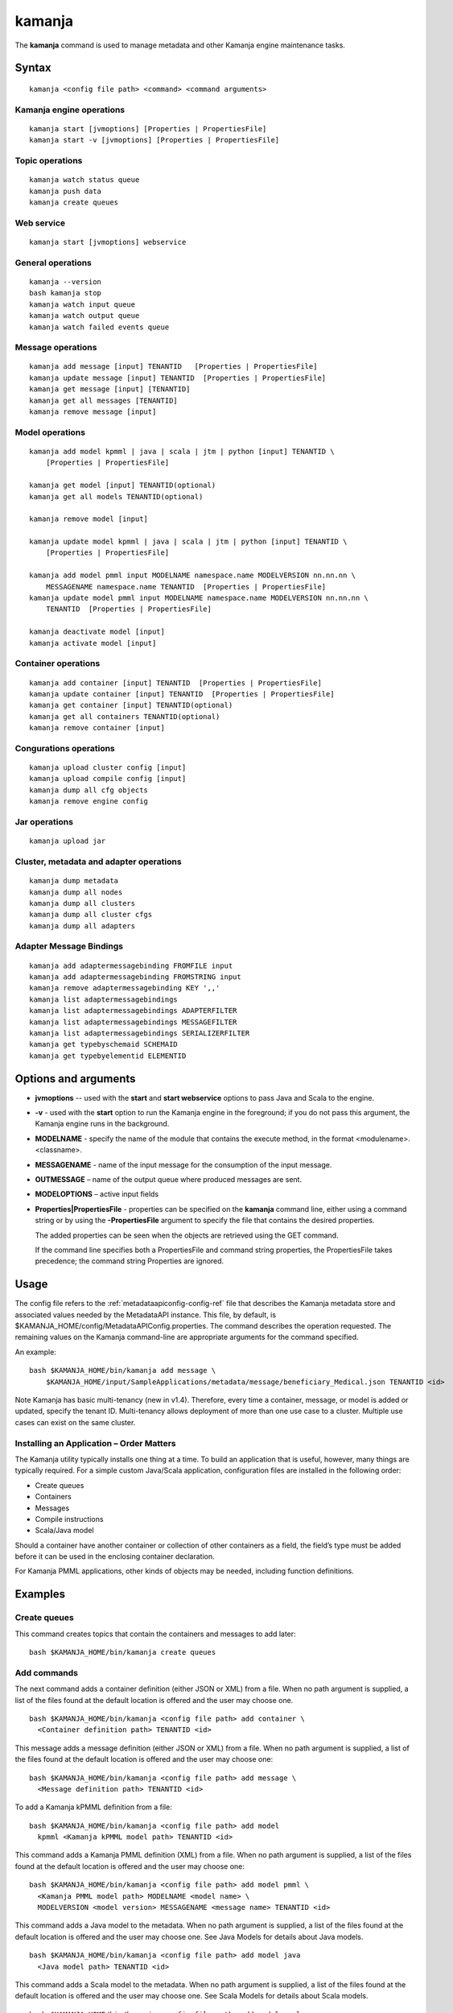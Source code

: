 


.. _kamanja-command-ref:

kamanja
=======

The **kamanja** command is used to manage metadata
and other Kamanja engine maintenance tasks.

Syntax
------

::

  kamanja <config file path> <command> <command arguments>

Kamanja engine operations
~~~~~~~~~~~~~~~~~~~~~~~~~

::

  kamanja start [jvmoptions] [Properties | PropertiesFile]
  kamanja start -v [jvmoptions] [Properties | PropertiesFile]

Topic operations
~~~~~~~~~~~~~~~~

::

  kamanja watch status queue
  kamanja push data
  kamanja create queues

Web service
~~~~~~~~~~~

::

  kamanja start [jvmoptions] webservice

General operations
~~~~~~~~~~~~~~~~~~

::

  kamanja --version
  bash kamanja stop
  kamanja watch input queue
  kamanja watch output queue
  kamanja watch failed events queue


Message operations
~~~~~~~~~~~~~~~~~~

::

  kamanja add message [input] TENANTID   [Properties | PropertiesFile] 
  kamanja update message [input] TENANTID  [Properties | PropertiesFile] 
  kamanja get message [input] [TENANTID]
  kamanja get all messages [TENANTID]
  kamanja remove message [input]

Model operations
~~~~~~~~~~~~~~~~

::

  kamanja add model kpmml | java | scala | jtm | python [input] TENANTID \
      [Properties | PropertiesFile] 

  kamanja get model [input] TENANTID(optional) 
  kamanja get all models TENANTID(optional) 

  kamanja remove model [input]

  kamanja update model kpmml | java | scala | jtm | python [input] TENANTID \
      [Properties | PropertiesFile] 

  kamanja add model pmml input MODELNAME namespace.name MODELVERSION nn.nn.nn \
      MESSAGENAME namespace.name TENANTID  [Properties | PropertiesFile] 
  kamanja update model pmml input MODELNAME namespace.name MODELVERSION nn.nn.nn \
      TENANTID  [Properties | PropertiesFile] 

  kamanja deactivate model [input]
  kamanja activate model [input]

Container operations
~~~~~~~~~~~~~~~~~~~~

::

  kamanja add container [input] TENANTID  [Properties | PropertiesFile] 
  kamanja update container [input] TENANTID  [Properties | PropertiesFile] 
  kamanja get container [input] TENANTID(optional) 
  kamanja get all containers TENANTID(optional) 
  kamanja remove container [input]

Congurations operations
~~~~~~~~~~~~~~~~~~~~~~~

::

  kamanja upload cluster config [input]
  kamanja upload compile config [input]
  kamanja dump all cfg objects
  kamanja remove engine config


Jar operations
~~~~~~~~~~~~~~

::

  kamanja upload jar

Cluster, metadata and adapter operations
~~~~~~~~~~~~~~~~~~~~~~~~~~~~~~~~~~~~~~~~

::

  kamanja dump metadata
  kamanja dump all nodes
  kamanja dump all clusters
  kamanja dump all cluster cfgs
  kamanja dump all adapters


Adapter Message Bindings
~~~~~~~~~~~~~~~~~~~~~~~~

::

  kamanja add adaptermessagebinding FROMFILE input
  kamanja add adaptermessagebinding FROMSTRING input
  kamanja remove adaptermessagebinding KEY ',,'
  kamanja list adaptermessagebindings
  kamanja list adaptermessagebindings ADAPTERFILTER 
  kamanja list adaptermessagebindings MESSAGEFILTER 
  kamanja list adaptermessagebindings SERIALIZERFILTER 
  kamanja get typebyschemaid SCHEMAID 
  kamanja get typebyelementid ELEMENTID 

Options and arguments
---------------------

- **jvmoptions** -- used with the **start** and **start webservice** options
  to pass Java and Scala to the engine.

- **-v** - used with the **start** option
  to run the Kamanja engine in the foreground;
  if you do not pass this argument,
  the Kamanja engine runs in the background.

- **MODELNAME** - specify the name of the module
  that contains the execute method,
  in the format <modulename>.<classname>.

- **MESSAGENAME** - name of the input message
  for the consumption of the input message.

- **OUTMESSAGE** – name of the output queue where produced messages are sent.

- **MODELOPTIONS** – active input fields

- **Properties|PropertiesFile** - properties can be specified
  on the **kamanja** command line, either using a command string
  or by using the **-PropertiesFile** argument to specify the file
  that contains the desired properties.

  The added properties can be seen when the objects are retrieved
  using the GET command.

  If the command line specifies both a PropertiesFile
  and command string properties, the PropertiesFile takes precedence;
  the command string Properties are ignored.

Usage
-----

The config file refers to the :ref:`metadataapiconfig-config-ref` file
that describes the Kamanja metadata store and associated values
needed by the MetadataAPI instance.
This file, by default, is $KAMANJA_HOME/config/MetadataAPIConfig.properties.
The command describes the operation requested.
The remaining values on the Kamanja command-line
are appropriate arguments for the command specified.

An example:

::

  bash $KAMANJA_HOME/bin/kamanja add message \
      $KAMANJA_HOME/input/SampleApplications/metadata/message/beneficiary_Medical.json TENANTID <id>

Note Kamanja has basic multi-tenancy (new in v1.4).
Therefore, every time a container, message, or model is added or updated,
specify the tenant ID.
Multi-tenancy allows deployment of more than one use case to a cluster.
Multiple use cases can exist on the same cluster.

Installing an Application – Order Matters
~~~~~~~~~~~~~~~~~~~~~~~~~~~~~~~~~~~~~~~~~

The Kamanja utility typically installs one thing at a time.
To build an application that is useful, however,
many things are typically required.
For a simple custom Java/Scala application,
configuration files are installed in the following order:

- Create queues
- Containers
- Messages
- Compile instructions
- Scala/Java model

Should a container have another container or collection of other containers
as a field, the field’s type must be added
before it can be used in the enclosing container declaration.

For Kamanja PMML applications,
other kinds of objects may be needed, including function definitions. 

Examples
--------

Create queues
~~~~~~~~~~~~~

This command creates topics that contain the containers
and messages to add later:

::

  bash $KAMANJA_HOME/bin/kamanja create queues

Add commands
~~~~~~~~~~~~

The next command adds a container definition (either JSON or XML) from a file.
When no path argument is supplied,
a list of the files found at the default location is offered
and the user may choose one.

::

  bash $KAMANJA_HOME/bin/kamanja <config file path> add container \
    <Container definition path> TENANTID <id>

This message adds a message definition (either JSON or XML) from a file.
When no path argument is supplied,
a list of the files found at the default location is offered
and the user may choose one:

::

  bash $KAMANJA_HOME/bin/kamanja <config file path> add message \
    <Message definition path> TENANTID <id>

To add a Kamanja kPMML definition from a file:

::

  bash $KAMANJA_HOME/bin/kamanja <config file path> add model
    kpmml <Kamanja kPMML model path> TENANTID <id>


This command adds a Kamanja PMML definition (XML) from a file.
When no path argument is supplied,
a list of the files found at the default location is offered
and the user may choose one:

::

  bash $KAMANJA_HOME/bin/kamanja <config file path> add model pmml \
    <Kamanja PMML model path> MODELNAME <model name> \
    MODELVERSION <model version> MESSAGENAME <message name> TENANTID <id>

This command adds a Java model to the metadata.
When no path argument is supplied,
a list of the files found at the default location is offered
and the user may choose one.
See Java Models for details about Java models.

::

  bash $KAMANJA_HOME/bin/kamanja <config file path> add model java
    <Java model path> TENANTID <id>

This command adds a Scala model to the metadata.
When no path argument is supplied,
a list of the files found at the default location is offered
and the user may choose one.
See Scala Models for details about Scala models.

::

  bash $KAMANJA_HOME/bin/kamanja <config file path> add model scala
    <Scala model path> TENANTID <id>

This command adds a :ref:`JTM<jtm-term>`.

bash $KAMANJA_HOME/bin/kamanja <config file path> add model jtm <JTM path> TENANTID <id>

Add a cluster configuration file:

::

  bash $KAMANJA_HOME/bin/kamanja <config file path> \
    upload cluster config <Cluster configuration path>


Note: The upload command word is used for historical reasons.
The :ref:`ClusterConfig.json<clusterconfig-config-ref>` file
is not actually copied to any other servers.
The JSON is loaded in the local data store.
When Kamanja is started,
it checks for the config information in the local data store.

This command adds a Java or Scala compile metadata configuration.
Note that the compile configuration metadata must exist
before a compile of the corresponding model is attempted.
When no path argument is supplied,
a list of the files found at the default location is offered
and the user may choose one:

::

  bash $KAMANJA_HOME/bin/kamanja <config file path> upload compile \
    config <Compile configuration path>

Add the function definition found in the supplied string:

::

  bash $KAMANJA_HOME/bin/kamanja <config file path> add function <Function definition string>

Add an adapter message binding from a file.
See message bindings for details about adapter message bindings.

::

  bash $KAMANJA_HOME/bin/kamanja add adaptermessagebinding FROMFILE <Adapter binding JSON>

Add an adapter message binding from a string.
See message bindings for details about adapter message bindings.

::

  bash $KAMANJA_HOME/bin/kamanja add adaptermessagebinding FROMSTRING <Adapter binding string>

Remove Commands
~~~~~~~~~~~~~~~

Remove a message.
A list of messages is presented from which to choose
which message should be removed.
Alternatively, a fully-qualified name (namespace.name.version)
may be specified on the command-line.

::

  bash $KAMANJA_HOME/bin/kamanja <config file path> remove message

Remove a model.
A list of models is presented from which to choose
which model should be removed.
Alternatively, a fully-qualified name (namespace.name.version)
may be specified on the command-line.

::

  bash $KAMANJA_HOME/bin/kamanja <config file path> remove model

Remove a container.
A list of containers is presented from which to choose
which container should be removed.
Alternatively, a fully-qualified name (namespace.name.version)
may be specified on the command-line.

::

  bash $KAMANJA_HOME/bin/kamanja <config file path> remove container

Remove a function.
A list of functions is presented from which to choose
which function should be removed.
Alternatively, a fully-qualified name (namespace.name.version)
may be specified on the command-line.

::

  bash $KAMANJA_HOME/bin/kamanja <config file path> remove function

Remove an engine configuration.
A list of configurations is presented from which to choose
which node configuration is to be removed.
Alternatively a fully-qualified name (namespace.name.version)
may be specified on the command-line.

::

  bash $KAMANJA_HOME/bin/kamanja <config file path> remove engine config

Remove an adapter message binding.
See message bindings for details about adapter message bindings.

::

  bash $KAMANJA_HOME/bin/kamanja <config file path> \
    remove adaptermessagebinding
    KEY ‘<adapter name>,<namespace.msgname>,<namespace.serializername>’

Update Commands
~~~~~~~~~~~~~~~

Update a message.
A list of messages is presented from which to choose
which message should be updated.
Alternatively, a message definition file path may be supplied explicitly
bypassing the menu selection process.

::

  bash $KAMANJA_HOME/bin/kamanja <config file path> \
    update message <command parameters> TENANTID <id>

Update a container.
A list of containers is presented from which to choose
which container should be updated.
Alternatively, a container definition file path
may be supplied explicitly bypassing the menu selection process.

::

  bash $KAMANJA_HOME/bin/kamanja <config file path> \
    update container <command parameters> TENANTID <id>

Update a model.
A list of models is presented from which to choose
which model should be updated.
Alternatively, a model definition file path may be supplied explicitly
bypassing the menu selection process.

::

  bash $KAMANJA_HOME/bin/kamanja <config file path> \
    update model <command parameters> TENANTID <id>

Note: If you execute an update model command
and the does not match the existing , an error message is returned.

Update a function.  A list of functions is presented
from which to choose which message should be updated.
Alternatively, a function definition file path
may be supplied explicitly bypassing the menu selection process.

::

  bash $KAMANJA_HOME/bin/kamanja <config file path> \
    update function <command parameters>

Query Commands
~~~~~~~~~~~~~~

List message(s).  A list of messages is presented
from which to choose which message should be listed.
Alternatively, a message name or part of a message name
(namespace.name.version) can be supplied
on the command-line and used to filter the messages.

::

  bash $KAMANJA_HOME/bin/kamanja <config file path> get message

Get all messages.  List all messages.

::

  bash $KAMANJA_HOME/bin/kamanja <config file path> get all messages

List model(s).  A list of models is presented
from which to choose which model should be listed.
Alternatively, a model name or part of a model name
(namespace.name.version) can be supplied on the command-line
and used to filter the models.

::

  bash $KAMANJA_HOME/bin/kamanja <config file path> get model

Get all models.  List all models.

::

  bash $KAMANJA_HOME/bin/kamanja <config file path> get all models

List container(s).  A list of containers is presented
from which to choose which container should be listed.
Alternatively, a container name or part of a container name
(namespace.name.version) can be supplied on the command-line
and used to filter the containers.

::

  bash $KAMANJA_HOME/bin/kamanja <config file path> get container

Get all containers.  List all containers.

::

  bash $KAMANJA_HOME/bin/kamanja <config file path> get all containers

List function(s).  A list of functions is presented
from which to choose which function should be listed.
Alternatively, a function name or part of a function name
(namespace.name.version) can be supplied on the command-line
and used to filter the containers.

::

  bash $KAMANJA_HOME/bin/kamanja <config file path> get function

Retrieve the message/container of that particular schema ID.

::

  $KAMANJA_HOME/bin/kamanja $KAMANJA_HOME/config/MetadataAPIConfig.properties \
    get typebyschemaid SCHEMAID 2000001

Retrieve message/container/model of the element ID.

::

  $KAMANJA_HOME/bin/kamanja $KAMANJA_HOME/config/MetadataAPIConfig.properties \
    get typebyelementid ELEMENTID 2000002

Retrieves list of adapter message bindings.
See message bindings for details about adapter message bindings.

::

  bash $KAMANJA_HOME/bin/kamanja list adaptermessagebindings

Retrieves all bindings per adapter name.
See message bindings for details about adapter message bindings.

::

  bash $KAMANJA_HOME/bin/kamanja list adaptermessagebindings \
    ADAPTERFILTER <adapter name>

Retrieve all bindings per message name.
See message bindings for details about adapter message bindings.

::

  bash $KAMANJA_HOME/bin/kamanja list adaptermessagebindings
    MESSAGEFILTER <message name>

Retrieve all bindings per serializer name.
See message bindings for details about adapter message bindings.

::

  bash $KAMANJA_HOME/bin/kamanja list adaptermessagebindings \
    SERIALIZERFILTER <serializer name>

Get the Kamanja version.

::

  bash $KAMANJA_HOME/bin/kamanja --version

Dump Commands
~~~~~~~~~~~~~

Dump all functions known in the metadata.

::

  bash $KAMANJA_HOME/bin/kamanja <config file path> dump all functions

Dump all metadata information configurations
for custom Java/Scala models known in the metadata.

::

  bash $KAMANJA_HOME/bin/kamanja <config file path> dump all cfg objects

Dump all metadata.

::

  bash $KAMANJA_HOME/bin/kamanja <config file path> dump metadata

Dump all nodes in some cluster configuration.
A list of configurations is presented from which to choose.

::

  bash $KAMANJA_HOME/bin/kamanja <config file path> dump all nodes

Dump all clusters known in the system,
including their cluster node configurations.

::

  bash $KAMANJA_HOME/bin/kamanja <config file path> dump all clusters

Similar to dump all clusters but excludes the cluster node information.

::

  bash $KAMANJA_HOME/bin/kamanja <config file path> dump all cluster cfgs

Dump the adapter metadata for every adapter known in the system.

::

  bash $KAMANJA_HOME/bin/kamanja <config file path> dump all adapters

Administrative Commands
~~~~~~~~~~~~~~~~~~~~~~~

Activate a model.
A list of the inactive models described in the system
is presented so that the user can choose.
Alternatively, the name of the model to activate
may be supplied on the command-line.

::

  bash $KAMANJA_HOME/bin/kamanja <config file path> activate model

Deactivate a model.
A list of the active models is presented for consideration.
One of these active models can be selected for deactivation.

::

  bash $KAMANJA_HOME/bin/kamanja <config file path> deactivate model

Upload an arbitrary JAR that may be needed
by an arbitrary component in the cluster.

::

  bash $KAMANJA_HOME/bin/kamanja <config file path> upload jar

Start the Kamanja engine.

::

  bash $KAMANJA_HOME/bin/kamanja start

Start the Kamanja engine in verbose mode.

::

  bash $KAMANJA_HOME/bin/kamanja start -v

Watch the status queue after starting the Kamanja engine.

::

  bash $KAMANJA_HOME/bin/kamanja watch status queue

Push sample data to the Kamanja engine.

::

  bash $KAMANJA_HOME/bin/kamanja push data

Start the web service.

::

  bash $KAMANJA_HOME/bin/kamanja start web service

Output
------

Executing any of these commands returns an APIResult,
which contains a message that indicates the proper input
that is required to retrieve a model.

If an informative APIResult is not returned,
post the issue on The Kamanja Forums
and a LigaData engineer will look into it.

Examples
--------

Properties parameter
~~~~~~~~~~~~~~~~~~~~

Here is an example of adding a Message_Definition_HelloWorld.json message
with the PropertiesFile parameter:

::

  $KAMANJA_HOME/bin/kamanja $KAMANJA_HOME/config/MetadataAPIConfig.properties
    add message $KAMANJA_HOME/input/SampleApplications/metadata/message/Message_Definition_HelloWorld.json
    TENANTID hello PropertiesFile $KAMANJA_HOME/config/HelloProp.json

Expected output:

::

  Result: {
    "APIResults" : {
      "Status Code" : 0,
      "Function Name" : "AddMessageDef",
      "Result Data" : null,
      "Result Description" : "Message Added Successfully:com.ligadata.kamanja.samples.messages.msg1.000000000001000000"
    }
  }

Here is an example of getting that last message to see if it was added:

::

  kamanja get message com.ligadata.kamanja.samples.messages.msg1.000000000001000000

Expected output:

::

  Result: {
    "APIResults" : {
      "Status Code" : 0,
      "Function Name" : "GetMessageDefFromCache",
      "Result Data" : "{\"Message\":{\"NameSpace\":\"com.ligadata.kamanja.samples.messages\",\"Name\":\"msg1\",\"FullName\":\"com.ligadata.kamanja.samples.messages.msg1\",
          \"Version\":\"000000000001000000\",\"TenantId\":\"hello\",
          \"Description\":\"hello there howdy \\n hello there howdy\\n hello there howdy.\",\"Comment\":\"this is comment\",
          \"Author\":null,\"Tag\":\"1n343434\",
          \"OtherParams\":\"{\\\"b\\\":\\\"there\\\",
          \\\"a\\\":\\\"hello\\\"}\",\"CreatedTime\":1466538621856,
          \"UpdatedTime\":1466538621856,\"ElementId\":2000024,\"ReportingId\":2000062,
          \"SchemaId\":2000020,\"AvroSchema\":\"{ \\\"type\\\": \\\"record\\\",
            \\\"namespace\\\" : \\\"com.ligadata.kamanja.samples.messages\\\" , \\\"name\\\" : \\\"msg1\\\" ,
           \\\"fields\\\":[{ \\\"name\\\" : \\\"id\\\" , \\\"type\\\" : \\\"int\\\"},
          { \\\"name\\\" : \\\"name\\\" , \\\"type\\\" : \\\"string\\\"},
          { \\\"name\\\" : \\\"score\\\" , \\\"type\\\" : \\\"int\\\"}]}\",
          \"JarName\":\"com.ligadata.kamanja.samples.messages_msg1_1000000_1466538617144.jar\",
          \"PhysicalName\":\"com.ligadata.kamanja.samples.messages.V1000000.msg1\",
          \"ObjectDefinition\":\"{\\n  \\\"Message\\\": {\\n    \\\"NameSpace\\\": \\\"com.ligadata.kamanja.samples.messages\\\",
          \\n    \\\"Name\\\": \\\"msg1\\\",
          \\n    \\\"Version\\\": \\\"00.01.00\\\",
          \\n    \\\"Description\\\": \\\"Hello World Processing Message\\\",
          \\n    \\\"Fixed\\\": \\\"true\\\",\\n    \\\"Fields\\\": [\\n      {\\n        \\\"Name\\\": \\\"Id\\\",
          \\n        \\\"Type\\\": \\\"System.Int\\\"\\n      },
          \\n      {\\n        \\\"Name\\\": \\\"Name\\\",
          \\n        \\\"Type\\\": \\\"System.String\\\"\\n      },
          \\n      {\\n        \\\"Name\\\": \\\"Score\\\",
          \\n        \\\"Type\\\": \\\"System.Int\\\"\\n      }\\n    ]\\n  }\\n}\",
          \"ObjectFormat\":\"JSON\",\"DependencyJars\":[],
          \"MsgAttributes\":[{\"NameSpace\":\"system\",\"Name\":\"id\",
          \"TypNameSpace\":\"system\",\"TypName\":\"int\",\"Version\":1000000,
          \"CollectionType\":\"None\"},{\"NameSpace\":\"system\",\"Name\":\"name\",
          \"TypNameSpace\":\"system\",\"TypName\":\"string\",\"Version\":1000000,
          \"CollectionType\":\"None\"},{\"NameSpace\":\"system\",\"Name\":\"score\",
          \"TypNameSpace\":\"system\",\"TypName\":\"int\",\"Version\":1000000,
          \"CollectionType\":\"None\"}],\"PrimaryKeys\":[],\"ForeignKeys\":[],
          \"TransactionId\":34}}",
       "Result Description" : "Successfully fetched message from cache"
    }
  }

Here is an example of updating the Message_Definition_HelloWorld.json message
with the Properties parameter:

::

  kamanja update message $KAMANJA_HOME/input/SampleApplicationmetadata/message/Message_Definition_HelloWorld.json
    TENANTID hello Properties ‘{“Description” : “This is the new description”,
    “Comment” : “The update is done to test the new feature”,
    “Tag” : “NEWTAG”,
    “OtherParams” : “The test was executed by QA department to verify”}’

Expected output:

::

  Result: {
    "APIResults" : {
      "Status Code" : 0,
      "Function Name" : "AddMessageDef",
      "Result Data" : null,
      "Result Description" : "Message Added Successfully:com.ligadata.kamanja.samples.messages.msg1.000000000001000001"
    }
  }
  RecompileModel results for com.ligadata.kamanja.samples.models.helloworldmodel.1
  {
    "APIResults" : {
      "Status Code" : 0,
      "Function Name" : "RemoveModel",
      "Result Data" : null,
      "Result Description" : "Deleted Model Successfully:com.ligadata.kamanja.samples.models.helloworldmodel.000000000000000001"
    }
  }{
    "APIResults" : {
      "Status Code" : 0,
      "Function Name" : "AddModel",
      "Result Data" : null,
      "Result Description" : "Model Added Successfully:com.ligadata.kamanja.samples.models.helloworldmodel.000000000000000001"
    }
  }

Here is an example of getting that last message to see if it was updated:

::

  kamanja get message com.ligadata.kamanja.samples.messages.msg1.000000000001000001

Expected output:

::
  
  Result: {
    "APIResults" : {
      "Status Code" : 0,
      "Function Name" : "GetMessageDefFromCache",
      "Result Data" : "{\"Message\":{\"NameSpace\":\"com.ligadata.kamanja.samples.messages\",
          \"Name\":\"msg1\",\"FullName\":\"com.ligadata.kamanja.samples.messages.msg1\",
          \"Version\":\"000000000001000001\",\"TenantId\":\"hello\",
          \"Description\":\"this is the new description\",
          \"Comment\":\"the update is done to test the new feature\",
          \"Author\":null,\"Tag\":\"newtag\",
          \"OtherParams\":\"{\\\"otherparams\\\":\\\"the test was executed by qa department to verify\\\"}\",
          \"CreatedTime\":1466541054527,\"UpdatedTime\":1466541063645,
          \"ElementId\":2000024,\"ReportingId\":2000065,\"SchemaId\":2000021,
          \"AvroSchema\":\"{ \\\"type\\\": \\\"record\\\",
          \\\"namespace\\\" : \\\"com.ligadata.kamanja.samples.messages\\\" ,
          \\\"name\\\" : \\\"msg1\\\" , \\\"fields\\\":[{ \\\"name\\\" : \\\"id\\\" ,
          \\\"type\\\" : \\\"int\\\"},{ \\\"name\\\" : \\\"name\\\" , \\\"type\\\" : \\\"string\\\"},
          { \\\"name\\\" : \\\"score\\\" , \\\"type\\\" : \\\"int\\\"}]}\",
              \"JarName\":\"com.ligadata.kamanja.samples.messages_msg1_1000001_1466541059070.jar\",\"PhysicalName\":\"com.ligadata.kamanja.samples.messages.V1000001.msg1\",
              \"ObjectDefinition\":\"{\\n  \\\"Message\\\": {\\n    \\\"NameSpace\\\":
              \\\"com.ligadata.kamanja.samples.messages\\\",\\n
              \\\"Name\\\": \\\"msg1\\\",\\n    \\\"Version\\\": \\\"00.01.01\\\",\\n
              \\\"Description\\\": \\\"Hello World Processing Message\\\",\\n
              \\\"Fixed\\\": \\\"true\\\",\\n    \\\"Fields\\\":
              [\\n      {\\n        \\\"Name\\\": \\\"Id\\\",\\n        \\\"Type\\\": \\\"System.Int\\\"\\n      },\\n
              {\\n        \\\"Name\\\": \\\"Name\\\",\\n        \\\"Type\\\": \\\"System.String\\\"\\n      },
               \\n      {\\n        \\\"Name\\\": \\\"Score\\\",\\n
               \\\"Type\\\": \\\"System.Int\\\"\\n      }\\n    ]
               \\n  }\\n}\\n\",\"ObjectFormat\":\"JSON\",
               \"DependencyJars\":[\"com.ligadata.kamanja.samples.messages_msg1_1000000_1466538617144.jar\"],
               \"MsgAttributes\":[{\"NameSpace\":\"system\",\"Name\":\"id\",
               \"TypNameSpace\":\"system\",\"TypName\":\"int\",\"Version\":1000001,
               \"CollectionType\":\"None\"},{\"NameSpace\":\"system\",\"Name\":\"name\",
               \"TypNameSpace\":\"system\",\"TypName\":\"string\",\"Version\":1000001,
               \"CollectionType\":\"None\"},{\"NameSpace\":\"system\",\"Name\":\"score\",
               \"TypNameSpace\":\"system\",\"TypName\":\"int\",\"Version\":1000001,
               \"CollectionType\":\"None\"}],\"PrimaryKeys\":[],\"ForeignKeys\":[],\"TransactionId\":37}}",
      "Result Description" : "Successfully fetched message from cache"
    }
  }


See also
--------

- :ref:`MetadataAPIConfig.properties<metadataapiconfig-config-ref>`
  configuration file reference



